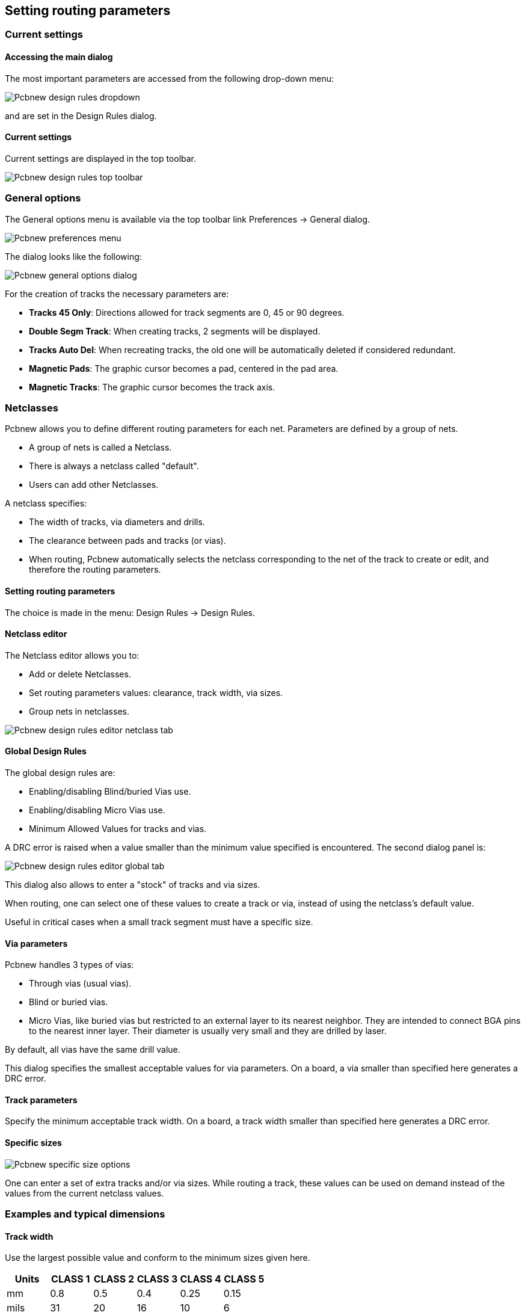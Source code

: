 
== Setting routing parameters

=== Current settings

==== Accessing the main dialog

The most important parameters are accessed from the following
drop-down menu:

image::images/Pcbnew_design_rules_dropdown.png[scaledwidth="28%"]

and are set in the Design Rules dialog.

==== Current settings

Current settings are displayed in the top toolbar.

image::images/Pcbnew_design_rules_top_toolbar.png[scaledwidth="95%"]

=== General options

The General options menu is available via the top toolbar link Preferences -> General dialog.

image::images/Pcbnew_preferences_menu.png[scaledwidth="40%"]

The dialog looks like the following:

image::images/Pcbnew_general_options_dialog.png[scaledwidth="80%"]

For the creation of tracks the necessary parameters are:

* *Tracks 45 Only*: Directions allowed for track segments are 0, 45 or
  90 degrees.
* *Double Segm Track*: When creating tracks, 2 segments will be
  displayed.
* *Tracks Auto Del*: When recreating tracks, the old one will be
  automatically deleted if considered redundant.
* *Magnetic Pads*: The graphic cursor becomes a pad, centered in the
  pad area.
* *Magnetic Tracks*: The graphic cursor becomes the track axis.

=== Netclasses

Pcbnew allows you to define different routing parameters for each
net. Parameters are defined by a group of nets.

* A group of nets is called a Netclass.

* There is always a netclass called "default".

* Users can add other Netclasses.

A netclass specifies:

* The width of tracks, via diameters and drills.
* The clearance between pads and tracks (or vias).
* When routing, Pcbnew automatically selects the netclass corresponding
  to the net of the track to create or edit, and therefore the routing
  parameters.

==== Setting routing parameters

The choice is made in the menu: Design Rules -> Design Rules.

==== Netclass editor

The Netclass editor allows you to:

* Add or delete Netclasses.

* Set routing parameters values: clearance, track width, via sizes.

* Group nets in netclasses.

image::images/Pcbnew_design_rules_editor_netclass_tab.png[scaledwidth="70%"]

==== Global Design Rules

The global design rules are:

* Enabling/disabling Blind/buried Vias use.

* Enabling/disabling Micro Vias use.

* Minimum Allowed Values for tracks and vias.

A DRC error is raised when a value smaller than the minimum value
specified is encountered. The second dialog panel is:

image::images/Pcbnew_design_rules_editor_global_tab.png[scaledwidth="70%"]

This dialog also allows to enter a "stock" of tracks and via sizes.

When routing, one can select one of these values to create a track or
via, instead of using the netclass's default value.

Useful in critical cases when a small track segment must have a
specific size.

==== Via parameters

Pcbnew handles 3 types of vias:

* Through vias (usual vias).
* Blind or buried vias.
* Micro Vias, like buried vias but restricted to an external layer to
  its nearest neighbor. They are intended to connect BGA pins to the
  nearest inner layer. Their diameter is usually very small and they are
  drilled by laser.

By default, all vias have the same drill value.

This dialog specifies the smallest acceptable values for via
parameters. On a board, a via smaller than specified here generates
a DRC error.

==== Track parameters

Specify the minimum acceptable track width. On a board, a track
width smaller than specified here generates a DRC error.

==== Specific sizes

image::images/Pcbnew_specific_size_options.png[scaledwidth="50%"]

One can enter a set of extra tracks and/or via sizes. While routing
a track, these values can be used on demand instead of the values
from the current netclass values.

=== Examples and typical dimensions

==== Track width

Use the largest possible value and conform to the minimum sizes given
here.

[options="header"]
|====
| Units | CLASS 1 | CLASS 2 | CLASS 3 | CLASS 4 | CLASS 5
| mm | 0.8 | 0.5 | 0.4 | 0.25 | 0.15
| mils | 31 | 20 | 16 | 10 | 6
|====

==== Insulation (clearance)

[options="header"]
|====
| Units | CLASS 1 | CLASS 2 | CLASS 3 | CLASS 4 | CLASS 5
| mm | 0.7 | 0.5 | 0.35 | 0.23 | 0.15
| mils | 27 | 20 | 14 | 9 | 6
|====

Usually, the minimum clearance is very similar to the minimum track
width.

=== Examples

==== Rustic

* Clearance: 0.35 mm (0.0138 inches).

* Track width: 0.8 mm (0.0315 inches).

* Pad diameter for ICs and vias: 1.91 mm (0.0750 inches).

* Pad diameter for discrete components: 2.54 mm (0.1 inches).

* Ground track width: 2.54 mm (0.1 inches).

image::images/Pcbnew_dr_example_rustic.png[scaledwidth="80%"]

==== Standard

* Clearance: 0.35mm (0.0138 inches).

* Track width: 0.5mm (0.0127 inches).

* Pad diameter for ICs: make them elongated in order to allow tracks to
  pass between IC pads and yet have the pads offer a sufficient adhesive
  surface (1.27 x 2.54 mm --> 0.05 x 0.1 inches).

* Vias: 1.27 mm (0.0500 inches).

image::images/Pcbnew_dr_example_standard.png[scaledwidth="80%"]

=== Manual routing

Manual routing is often recommended, because it is the only method
offering control over routing priorities. For example, it is
preferable to start by routing power tracks, making them wide and
short and keeping analog and digital supplies well separated. Later,
sensitive signal tracks should be routed. Amongst other problems,
automatic routing often requires many vias. However, automatic
routing can offer a useful insight into the positioning of footprints.
With experience, you will probably find that the automatic router is
useful for quickly routing the 'obvious' tracks, but the remaining
tracks will best be routed by hand.

=== Help when creating tracks

Pcbnew can display the full ratsnest, if the button
image:images/icons/modratsnest.png[] is activated.

The button image:images/icons/net_highlight.png[] allows one to highlight a
net (click to a pad or an existing track to highlight the corresponding
net).

The DRC checks tracks in real time while creating them. One cannot
create a track which does not match the DRC rules. It is possible to
disable the DRC by clicking on the button. This is, however, not
recommended, use it only in specific cases.

==== Creating tracks

A track can be created by clicking on the button
image:images/icons/add_tracks.png[]. A new track must
start on a pad or on another track, because Pcbnew must know the
net used for the new track (in order to match the DRC rules).

image::images/Pcbnew_creating_new_track.png[scaledwidth="80%"]

When creating a new track, Pcbnew shows links to nearest
unconnected pads, link number set in option "Max. Links" in General
Options.

End the track by double-clicking, by the pop-up menu or by its hot key.

image::images/Pcbnew_track_in_progres_context.png[scaledwidth="60%"]

==== Moving and dragging tracks

When the button image:images/icons/add_tracks.png[] is active, the
track where the cursor is positioned can be moved with the hotkey 'M'.
If you want to drag the track you can use the hotkey 'G'.

==== Via Insertion

A via can be inserted only when a track is in progress:

* By the pop-up menu.

* By the hotkey 'V'.

* By switching to a new copper layer using the appropriate hotkey.

=== Select/edit the track width and via size

When clicking on a track or a pad, Pcbnew automatically selects the
corresponding Netclass, and the track size and via dimensions are
derived from this netclass.

As previously seen, the Global Design Rules editor has a tool to insert
extra tracks and via sizes.

* The horizontal toolbar can be used to select a size.

* When the button image:images/icons/add_tracks.png[] is active,
  the current track width can be selected from the pop-up menu
  (accessible as well when creating a track).

* The user can utilize the default Netclasses values or a specified value.

==== Using the horizontal toolbar

image::images/Pcbnew_track_toolbar.png[scaledwidth="95%"]

[cols="2,3"]
|=====
| image:images/Pcbnew_track_toolbar_track_width_selection.png[width="70%"]
| Track width selection. The symbol * is a mark for default Netclass
value selection.
| image:images/Pcbnew_track_toolbar_track_width_selection_in_use.png[width="70%"]
| Selecting a specific track width value.
The first value in the list is always the netclass value.
Other values are tracks widths entered from the Global Design Rules editor.
| image:images/Pcbnew_track_toolbar_via_size_selection.png[width="70%"]
| Via size selection.
The symbol * is a mark for default Netclass value selection.
| image:images/Pcbnew_track_toolbar_via_size_selection_in_use.png[width="70%"]
| Selecting a specific via dimension value.
The first value in the list is always the netclass value.
Other values are via dimensions entered from the Global Design Rules editor.
| image:images/icons/auto_track_width.png[]
| When enabled: Automatic track width selection.
When starting a track on an existing track, the new track has the same width as the existing track.
| image:images/Pcbnew_track_toolbar_grid_size_selection.png[width="70%"]
| Grid size selection.
| image:images/Pcbnew_track_toolbar_zoom_selection.png[width="70%"]
| Zoom selection.
|=====

==== Using the pop-up menu

One can select a new size for routing, or change to a previously created
via or track segment:

image::images/Pcbnew_track_context_menu.png[scaledwidth="70%"]
//TODO: add a link to "Global changes" section.
If you want to change many via (or track) sizes, the best way is to
use a specific Netclass for the net(s) that must be edited (see
global changes).

=== Editing and changing tracks

==== Change a track

In many cases redrawing a track is required.

New track (in progress):

image::images/Pcbnew_new_track_in_progress.png[scaledwidth="70%"]

When finished:

image::images/Pcbnew_new_track_completed.png[scaledwidth="60%"]

Pcbnew will automatically remove the old track if it is redundant.

==== Global changes

Global tracks and via sizes dialog editor is accessible via the
pop-up window by right clicking on a track:

image::images/Pcbnew_track_global_edit_context_menu.png[scaledwidth="60%"]

The dialog editor allows global changes of tracks and/or vias for:

* The current net.

* The whole board.

image::images/Pcbnew_track_global_edit_dialog.png[scaledwidth="70%"]

